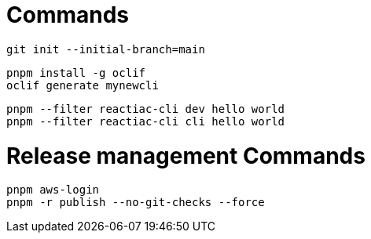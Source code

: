 

= Commands

    git init --initial-branch=main

    pnpm install -g oclif
    oclif generate mynewcli

    pnpm --filter reactiac-cli dev hello world
    pnpm --filter reactiac-cli cli hello world



= Release management Commands

    pnpm aws-login
    pnpm -r publish --no-git-checks --force

